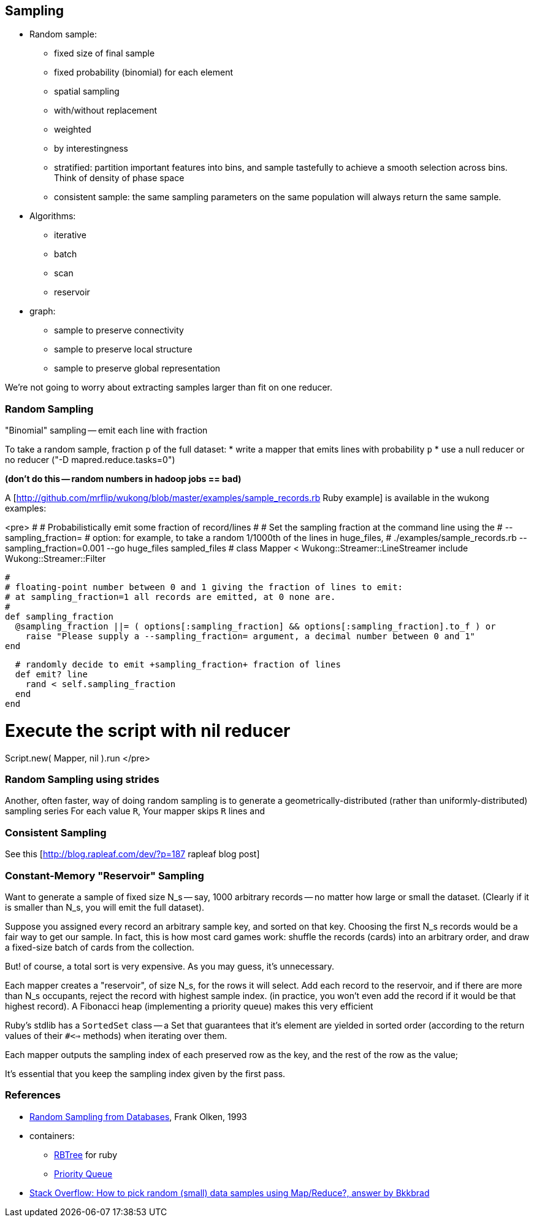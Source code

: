 == Sampling ==

* Random sample:
  ** fixed size of final sample
  ** fixed probability (binomial) for each element
  ** spatial sampling
  ** with/without replacement
  ** weighted
  ** by interestingness
  ** stratified: partition important features into bins, and sample tastefully to achieve a smooth selection across bins. Think of density of phase space
  ** consistent sample: the same sampling parameters on the same population will always return the same sample.
* Algorithms:
  ** iterative
  ** batch
  ** scan
  ** reservoir

* graph:
  ** sample to preserve connectivity
  ** sample to preserve local structure
  ** sample to preserve global representation


We're not going to worry about extracting samples larger than fit on one reducer.


=== Random Sampling ===

"Binomial" sampling -- emit each line with fraction

To take a random sample, fraction `p` of the full dataset:
* write a mapper that emits lines with probability `p`
* use a null reducer or no reducer ("-D mapred.reduce.tasks=0")

**(don't do this -- random numbers in hadoop jobs == bad)**

A [http://github.com/mrflip/wukong/blob/master/examples/sample_records.rb Ruby example] is available in the wukong examples:

<pre>
#
# Probabilistically emit some fraction of record/lines
#
# Set the sampling fraction at the command line using the
#   --sampling_fraction=
# option: for example, to take a random 1/1000th of the lines in huge_files,
#  ./examples/sample_records.rb --sampling_fraction=0.001 --go huge_files sampled_files
#
class Mapper < Wukong::Streamer::LineStreamer
  include Wukong::Streamer::Filter

  #
  # floating-point number between 0 and 1 giving the fraction of lines to emit:
  # at sampling_fraction=1 all records are emitted, at 0 none are.
  #
  def sampling_fraction
    @sampling_fraction ||= ( options[:sampling_fraction] && options[:sampling_fraction].to_f ) or
      raise "Please supply a --sampling_fraction= argument, a decimal number between 0 and 1"
  end

  # randomly decide to emit +sampling_fraction+ fraction of lines
  def emit? line
    rand < self.sampling_fraction
  end
end

# Execute the script with nil reducer
Script.new( Mapper, nil ).run
</pre>

=== Random Sampling using strides ===

Another, often faster, way of doing random sampling is to
generate a geometrically-distributed (rather than uniformly-distributed) sampling series
For each value `R`, Your mapper skips `R` lines and 

=== Consistent Sampling ===

See this [http://blog.rapleaf.com/dev/?p=187 rapleaf blog post]


=== Constant-Memory "Reservoir" Sampling ===

Want to generate a sample of fixed size N_s -- say, 1000 arbitrary records -- no matter how large or small the dataset. (Clearly if it is smaller than N_s, you will emit the full dataset).

Suppose you assigned every record an arbitrary sample key, and sorted on that key. Choosing the first N_s records would be a fair way to get our sample.
In fact, this is how most card games work: shuffle the records (cards) into an arbitrary order, and draw a fixed-size batch of cards from the collection.

But! of course, a total sort is very expensive. As you may guess, it's unnecessary.

Each mapper creates a "reservoir", of size N_s, for the rows it will select. Add each record to the reservoir, and if there are more than N_s occupants, reject the record with highest sample index. (in practice, you won't even add the record if it would be that highest record).
A Fibonacci heap (implementing a priority queue) makes this very efficient

Ruby's stdlib has a `SortedSet` class -- a Set that guarantees that it's element are yielded in sorted order (according to the return values of their `#<=>` methods) when iterating over them.


Each mapper outputs the sampling index of each preserved row as the key, and the rest of the row as the value; 

It's essential that you keep the sampling index given by the first pass.



=== References ===


* http://db.cs.berkeley.edu/papers/UCB-PhD-olken.pdf[Random Sampling from Databases], Frank Olken, 1993

* containers:
  ** https://github.com/skade/rbtree[RBTree] for ruby
  ** https://github.com/rubyworks/pqueue[Priority Queue]

* http://stackoverflow.com/a/2584770/41857[Stack Overflow: How to pick random (small) data samples using Map/Reduce?, answer by Bkkbrad]
